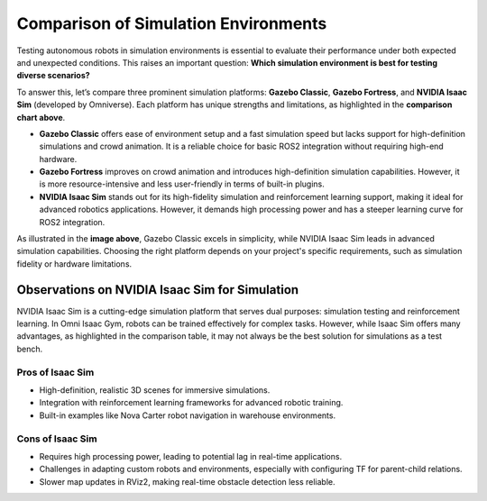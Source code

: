 Comparison of Simulation Environments
=====================================

.. image:: media/figures/SE.webp
   :alt: Simulation Environments
   :align: center

Testing autonomous robots in simulation environments is essential to evaluate their performance under both expected and unexpected conditions. This raises an important question: **Which simulation environment is best for testing diverse scenarios?**

To answer this, let’s compare three prominent simulation platforms: **Gazebo Classic**, **Gazebo Fortress**, and **NVIDIA Isaac Sim** (developed by Omniverse). Each platform has unique strengths and limitations, as highlighted in the **comparison chart above**.

- **Gazebo Classic** offers ease of environment setup and a fast simulation speed but lacks support for high-definition simulations and crowd animation. It is a reliable choice for basic ROS2 integration without requiring high-end hardware.
- **Gazebo Fortress** improves on crowd animation and introduces high-definition simulation capabilities. However, it is more resource-intensive and less user-friendly in terms of built-in plugins.
- **NVIDIA Isaac Sim** stands out for its high-fidelity simulation and reinforcement learning support, making it ideal for advanced robotics applications. However, it demands high processing power and has a steeper learning curve for ROS2 integration.

As illustrated in the **image above**, Gazebo Classic excels in simplicity, while NVIDIA Isaac Sim leads in advanced simulation capabilities. Choosing the right platform depends on your project's specific requirements, such as simulation fidelity or hardware limitations.

Observations on NVIDIA Isaac Sim for Simulation
-----------------------------------------------

NVIDIA Isaac Sim is a cutting-edge simulation platform that serves dual purposes:
simulation testing and reinforcement learning. In Omni Isaac Gym, robots can be
trained effectively for complex tasks. However, while Isaac Sim offers many
advantages, as highlighted in the comparison table, it may not always be the best
solution for simulations as a test bench.

Pros of Isaac Sim
^^^^^^^^^^^^^^^^^

- High-definition, realistic 3D scenes for immersive simulations.
- Integration with reinforcement learning frameworks for advanced robotic training.
- Built-in examples like Nova Carter robot navigation in warehouse environments.

Cons of Isaac Sim
^^^^^^^^^^^^^^^^^

- Requires high processing power, leading to potential lag in real-time applications.
- Challenges in adapting custom robots and environments, especially with configuring TF
  for parent-child relations.
- Slower map updates in RViz2, making real-time obstacle detection less reliable.


